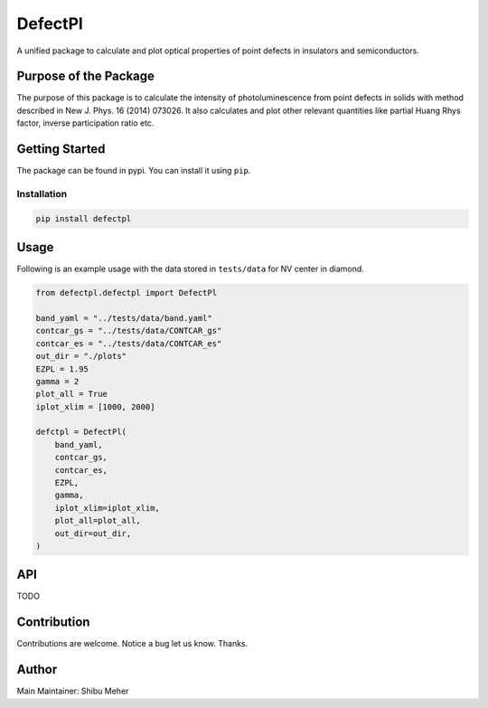 DefectPl
========

A unified package to calculate and plot optical properties of point
defects in insulators and semiconductors.

Purpose of the Package
----------------------

The purpose of this package is to calculate the intensity of
photoluminescence from point defects in solids with method described in
New J. Phys. 16 (2014) 073026. It also calculates and plot other
relevant quantities like partial Huang Rhys factor, inverse
participation ratio etc.

Getting Started
---------------

The package can be found in pypi. You can install it using ``pip``.

Installation
~~~~~~~~~~~~

.. code:: bash

   pip install defectpl

Usage
-----

Following is an example usage with the data stored in ``tests/data`` for
NV center in diamond.

.. code:: python

   from defectpl.defectpl import DefectPl

   band_yaml = "../tests/data/band.yaml"
   contcar_gs = "../tests/data/CONTCAR_gs"
   contcar_es = "../tests/data/CONTCAR_es"
   out_dir = "./plots"
   EZPL = 1.95
   gamma = 2
   plot_all = True
   iplot_xlim = [1000, 2000]

   defctpl = DefectPl(
       band_yaml,
       contcar_gs,
       contcar_es,
       EZPL,
       gamma,
       iplot_xlim=iplot_xlim,
       plot_all=plot_all,
       out_dir=out_dir,
   )

API
---

TODO

Contribution
------------

Contributions are welcome. Notice a bug let us know. Thanks.

Author
------

Main Maintainer: Shibu Meher
